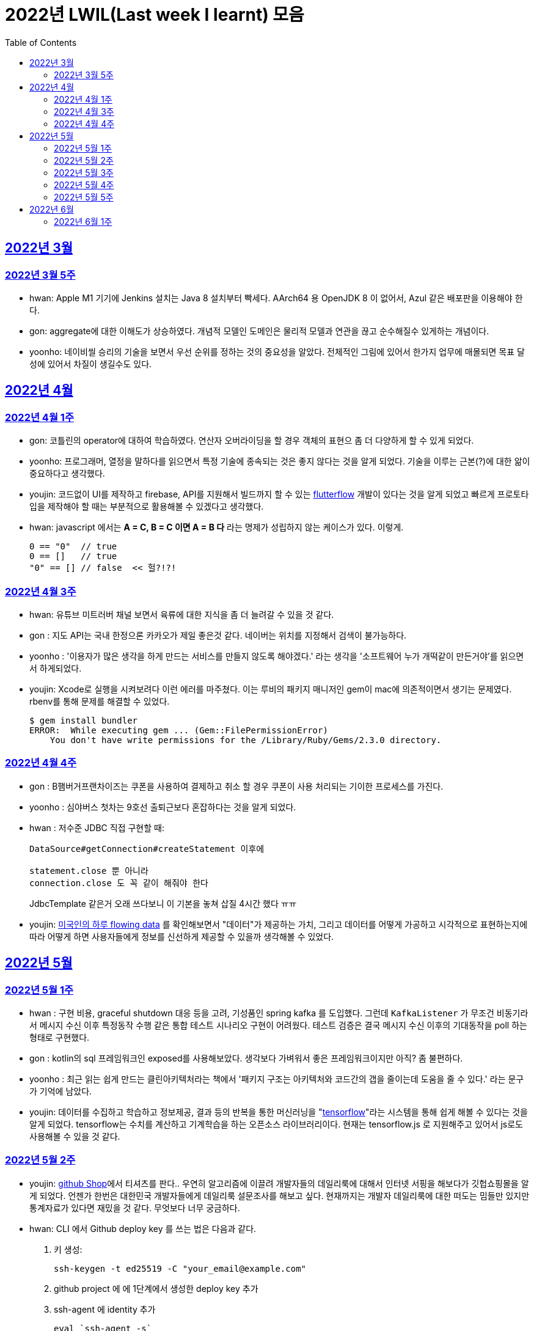 = 2022년 LWIL(Last week I learnt) 모음
// Metadata:
:description: Last Week I Learnt
:keywords: study, til, lwil
// Settings:
:doctype: book
:toc: left
:toclevels: 4
:sectlinks:
:icons: font

[[section-202203]]
== 2022년 3월

[[section-202203-W5]]
=== 2022년 3월 5주

- hwan: Apple M1 기기에 Jenkins 설치는 Java 8 설치부터 빡세다. AArch64 용 OpenJDK 8 이 없어서, Azul 같은 배포판을 이용해야 한다.
- gon: aggregate에 대한 이해도가 상승하였다. 개념적 모델인 도메인은 물리적 모델과 연관을 끊고 순수해질수 있게하는 개념이다.
- yoonho: 네이비씰 승리의 기술을 보면서 우선 순위를 정하는 것의 중요성을 알았다. 전체적인 그림에 있어서 한가지 업무에 매몰되면 목표 달성에 있어서 차질이 생길수도 있다.

[[section-202204]]
== 2022년 4월

[[section-202204-W1]]
=== 2022년 4월 1주
- gon: 코틀린의 operator에 대하여 학습하였다. 연산자 오버라이딩을 할 경우 객체의 표현으 좀 더 다양하게 할 수 있게 되었다.
- yoonho: 프로그래머, 열정을 말하다를 읽으면서 특정 기술에 종속되는 것은 좋지 않다는 것을 알게 되었다. 기술을 이루는 근본(?)에 대한 앎이 중요하다고 생각했다.
- youjin: 코드없이 UI를 제작하고 firebase, API를 지원해서 빌드까지 할 수 있는 link:https://flutterflow.io/[flutterflow] 개발이 있다는 것을 알게 되었고 빠르게 프로토타입을 제작해야 할 때는 부분적으로 활용해볼 수 있겠다고 생각했다. 
- hwan: javascript 에서는 *A = C, B = C 이면 A = B 다* 라는 명제가 성립하지 않는 케이스가 있다. 이렇게.
+
[source,shell]
0 == "0"  // true
0 == []   // true
"0" == [] // false  << 헐?!?!
  
[[section-202204-W3]]
=== 2022년 4월 3주

- hwan: 유튜브 미트러버 채널 보면서 육류에 대한 지식을 좀 더 늘려갈 수 있을 것 같다.
- gon : 지도 API는 국내 한정으론 카카오가 제일 좋은것 같다. 네이버는 위치를 지정해서 검색이 불가능하다.
- yoonho : '이용자가 많은 생각을 하게 만드는 서비스를 만들지 않도록 해야겠다.' 라는 생각을 '소프트웨어 누가 개떡같이 만든거야'를 읽으면서 하게되었다.
- youjin: Xcode로 실행을 시켜보려다 이런 에러를 마주쳤다. 이는 루비의 패키지 매니저인 gem이 mac에 의존적이면서 생기는 문제였다. rbenv를 통해 문제를 해결할 수 있었다.
+
[source,shell]
$ gem install bundler
ERROR:  While executing gem ... (Gem::FilePermissionError)
    You don't have write permissions for the /Library/Ruby/Gems/2.3.0 directory.
    
    
[[section-202204-W4]]
=== 2022년 4월 4주

- gon : B햄버거프랜차이즈는 쿠폰을 사용하여 결제하고 취소 할 경우 쿠폰이 사용 처리되는 기이한 프로세스를 가진다.
- yoonho : 심야버스 첫차는 9호선 출퇴근보다 혼잡하다는 것을 알게 되었다.
- hwan : 저수준 JDBC 직접 구현할 때:
+
[source,java]
----
DataSource#getConnection#createStatement 이후에

statement.close 뿐 아니라
connection.close 도 꼭 같이 해줘야 한다
----
+
JdbcTemplate 같은거 오래 쓰다보니 이 기본을 놓쳐 삽질 4시간 했다 ㅠㅠ

- youjin: link:https://flowingdata.com/2015/12/15/a-day-in-the-life-of-americans/[미국인의 하루 flowing data] 를 확인해보면서 "데이터"가 제공하는 가치, 그리고 데이터를 어떻게 가공하고 시각적으로 표현하는지에 따라 어떻게 하면 사용자들에게 정보를 신선하게 제공할 수 있을까 생각해볼 수 있었다.

[[section-202205]]
== 2022년 5월

[[section-202205-W1]]
=== 2022년 5월 1주

- hwan : 구현 비용, graceful shutdown 대응 등을 고려, 기성품인 spring kafka 를 도입했다. 그런데 `KafkaListener` 가 무조건 비동기라서 메시지 수신 이후 특정동작 수행 같은 통합 테스트 시나리오 구현이 어려웠다. 테스트 검증은 결국 메시지 수신 이후의 기대동작을 poll 하는 형태로 구현했다.
- gon : kotlin의 sql 프레임워크인 exposed를 사용해보았다. 생각보다 가벼워서 좋은 프레임워크이지만 아직? 좀 불편하다. 
- yoonho : 최근 읽는 쉽게 만드는 클린아키텍처라는 책에서 '패키지 구조는 아키텍처와 코드간의 갭을 줄이는데 도움을 줄 수 있다.' 라는 문구가 기억에 남았다.
- youjin: 데이터를 수집하고 학습하고 정보제공, 결과 등의 반복을 통한 머신러닝을 "link:https://www.tensorflow.org/[tensorflow]"라는 시스템을 통해 쉽게 해볼 수 있다는 것을 알게 되었다. tensorflow는 수치를 계산하고 기계학습을 하는 오픈소스 라이브러리이다. 현재는 tensorflow.js 로 지원해주고 있어서 js로도 사용해볼 수 있을 것 같다.

[[section-202205-W2]]
=== 2022년 5월 2주

- youjin: link:https://thegithubshop.com/[github Shop]에서 티셔츠를 판다.. 우연히 알고리즘에 이끌려 개발자들의 데일리룩에 대해서 인터넷 서핑을 해보다가 깃헙쇼핑몰을 알게 되었다. 언젠가 한번은 대한민국 개발자들에게 데일리룩 설문조사를 해보고 싶다. 현재까지는 개발자 데일리룩에 대한 떠도는 밈들만 있지만 통계자료가 있다면 재밌을 것 같다. 무엇보다 너무 궁금하다.
- hwan: CLI 에서 Github deploy key 를 쓰는 법은 다음과 같다.
. 키 생성:
+
[source,shell]
----
ssh-keygen -t ed25519 -C "your_email@example.com"
----
. github project 에 에 1단계에서 생성한 deploy key 추가
. ssh-agent 에 identity 추가
+
[source,shell]
----
eval `ssh-agent -s`
ssh-add ~/.ssh/id_ed25519_<SSH_KEY>
----
. `~/.ssh/config`` 에 다음과 같이 추가
+
[source,shell]
----
Host github.com          # 이거 이름 아무거나 지어도 됨
  HostName github.com
  User git               # 중요
  IdentityFile /home/alice/.ssh/alice_github.id_rsa  # Private Key 여야 함
  IdentitiesOnly yes     # 중요
----
. `git clone` 으로 체크아웃

이렇게 하면 조직 기능 없이도 이용자들을 접근제한 하는게 가능해진다. 외주 업체와의 협업 시나리오에서 유용하다.

- wongue: 지난주에 link:https://ohou.se/productions/773067/selling?utm_source=google_shop&utm_medium=cpc&utm_campaign=uc_web-all-all-google_shop_pmax&utm_term=773067&utm_content=ssc&affect_type=UtmUrl&gclid=Cj0KCQjw1N2TBhCOARIsAGVHQc7niZxsyOaIf8aJEuGwjTs0BvScixjyYm-V77uFrHvjTp7Jt2NncDoaAn7rEALw_wcB[카페트 타일]이라는 인테리어 소품을 발견해서 바로 사서 자취방에 시공해봤다.
셀프 인테리어는 하지 말자는 결론을 얻게 되었다... 비싼 돈을 받는데에는 이유가 있는거구나. +
기술적으로는 한창 dart의 언어 특성에 대해서 공부하는 중이다.

- gon : git브랜치의 구조를 잘 다루게된 한주가 되었다 체리픽과 리셋만 잘 다루어도 pr 나누기 등 다양한 조작이 가능해진다.

- yoonho : 외국어는 자신감이 중요하다는 것을 새삼 깨달았다.

[[section-202205-W3]]
=== 2022년 5월 3주
- hwan: Flutter 명령이 hang 될때:
. https://stackoverflow.com/questions/54191643/flutter-doctor-hangs-on-start-no-output
. OSX 에서는 '인터넷에서 다운로드한 프로그램을 실행하시겠습니까?' ui 로 인해서 hang 될 수도 있음. `ps` 로 좀비 프로세스 아닌거 확인한 뒤에는, ui 를 바로 확인해 보자.
. 우리 OSX CI 서버에서 flutter app 빌드가 안되는 문제는 바로 osx 의 UI 가 hang 을 걸어서 발생한 문제였었다... System UI 를 켤 일이 잘 없다 보니 발생하는 문제였음
. OSX CI 서버의 빌드가 잘 안 될 때는 Remote desktop 등으로 UI 를 바로 확인해 보자.

- youjin: 개인적으로는 CLI를 활용하여 파일을 찾거나 실행하는 것을 선호한다. Android Studio SDK의 link:https://developer.android.com/studio/command-line[cmdline-tools]을 주말동안 뜯어보았다. 그리고 Android Studio를 실행하지 않고 emulator에 연결되어있는 avd를 실핼할 수 있었다. 먼저 sdk 에 대해서 알아야했는데 처음에 sdk 경로가 어딨는지 몰라서 한참을 헤맸다. 알고보니 Android Studio > Preference에서 SDK Location을 보면 확인할 수 있었다. link:https://developer.android.com/studio/build/building-cmdline?hl=ko[명령줄에서 바로 앱 빌드]하는 방법은 셸 스크립트를 사용하면 가능했다. 
[source,shell]
----
./emulator --list-avds    // emulator 에 연결되어 있는 것 찾기
----
[source,shell]
----
emulator @avd_name [ {-option [value]} … ]    // emulator 에 연결되어 있는 avd(Android Virtual Device)를 실행하기
----
[source,shell]
----
./gradlew task-name    // Mac, Linux에서 앱 빌드하기
----
관련된 헷갈린 용어들은 avd(Android Virtual Device), adb(Android Debug Bridge), apk(Android Application Package) 등이 있었고 이는 약자를 풀어보니 이해할 수 있었다.

- gon: 설로인 생일 쿠폰은 한번에 사용해야합니다. 20만원어치 고기파티 각 

- wongue: flutter의 flutter_bloc, bloc, provider 세 가지의 상태 관리 모듈에 대해 알아보는 중입니다. +
  모듈의 사용방법을 습득하는것과 동시에 React에서는 화면의 UI구성을 먼저 생각하고 화면을 그리기 위한 state를 구현했다면, bloc을 그 의도에 맞게 사용하기 위해서는 먼저 사용할 data 클래스를 정의한뒤 비즈니스 로직을 정의하고, 그 뒤 화면을 구현하는 방식으로 구현하는 사고 과정을 완전히 다르게 생각하기를 요구하는 느낌을 받았습니다.
  
  - yoonho : 코드리뷰 관련 영상을 보면서 인상이 갔던 댓글이 있었다. +
  1. actionable한 제안없이 애매모호한 comment를 남기는 것 +
  2. 자신도 잘 알지 못하는 document를 가지고 와서 더 좋은 방법이 있을 수 있으니 찾아보라는 것 +
  3. PR blocing 할만한 것이 아닌데 nit picking comment로 merge를 막는 것 +
  을 지양해야한다는 댓글이었다. +
  신경을 써야겠다는 생각이 들었고, 소프트 스킬이 중요하다는 것을 새삼 깨달았다. 

[[section-202205-W4]]
=== 2022년 5월 4주
- hwan: 
. dart 에는 Pattern matching 이 없어서 불편한데, link:https://github.com/dart-lang/language/blob/master/working/0546-patterns/patterns-feature-specification.md[이런 Proposal] 이 올라와 있는 것을 발견했다.
. 2022-05 현재 Linux IntelliJ 에서  flutter web 을  개발할때 GPU 렌더링이 느린 이유는 link:https://github.com/flutter/flutter/issues/96919[Github issue link]의 내용대로, snap store 에서 내려받는 google chrome 에 뭔가 이상한 문제가 있기 때문이다.

- wongue::
```
취업 준비를 할 때 많은 도움을 주셨던 멘토님이 최근 성공적으로 이직을 하시게 되어 그동안 도와주신 부분에 대한 감사를 표시할 겸,
커리어 코칭을 받기 위한 겸 점심 식사를 대접하며 어떠한 방식으로 커리어를 성장해야 하고, 임하는 태도는 어때야 하는지에 대한 많은 대화를 나누었다.

정말 신기할 정도로 환님이 반복적으로 강조하시는 부분을 중요하게 생각하시는 것을 확인하게 되었던 경험이었다.
크게 새 가지 부분을 강조해 주셨는데,

첫째로는 기술에 매몰되지 말아야 한다.
학교의 교수님들이 같은 내용을 30년 넘게 강의하실 수 있는 이유는
아무리 기술이 발전해도 결국은 이러한 지식을 가진 개발자여야 제약 없이 개발할 수 있기 때문이라고 한다.
프레임워크나 라이브러리는 생애주기가 빠르지만,
OOP, TDD, 계층 분리, 의존성 관리 등 핵심 디자인 패턴과 이를 가능하게 하는 관련 CS 지식은 사람이 생각하는 방식이 변화하지 않는 이상 꾸준히 도움이 될 지식이라는 것.

둘째로는 블로그 포스팅을 통한 자신의 PR의 중요성에 대하여 말씀해주셨다.
자신이 기술적으로 얼마나 성장했든 간에 이 성장이 가치가 있으려면 타인이 이를 인정해줄 때 가치가 생기는 것 하지만,
이에 관해 노력하는 개발자들이 그리 많지. 않다는 말씀이셨다.
남들이 잘하지 않는다는 것은, 내가 조금만 노력해도 투자 대비 더 많은 이득을 볼 수 있다는 것.
블로그 포스팅을 할 때 찾아볼 수 있는 글을 적는 것 보다는 그 횟수를 줄이더라도 고유하고 나만의 특성을 강조할 수 있는 글이여야 한다.
동시에 예상 독자들이 관심을 가질만한 주제를 선정해 적어야 한다고 말씀해주셨다.
플랫폼은 링크드인을 추쳔해주심.

마지막으로는 지속해서 성장을 하기 위해서는 오프라인 위주의 개발자 커뮤니티가 필요하지 않나 고민하고 계신다고 말씀해주셨다.
내가 많이 약한 부분이 아닐까 생각이 들었다.
같은 일을 하는 학교 동기를 찾기 힘든 상황에서 나는 어떤 식으로 커뮤니티를 구성하고 이를 확장해야 하는지에 대한 숙제를 얻게 되었다.
```

- gon: 코틀린에서의 block: T.() -> R과 block: (T) -> R차이를 알게되었다. 전자는 리시버로 묵시적전달, 후자는 파리미터로 명시적 전달이다.
그래서 람다내 코드블록에서 this와 it의 범위의차이가 있다.

- youjin: flutter 3.0이 출시되면서 업그레이드 된 점을 간단히 알 수 있었다. 
1. link:https://github.com/flutter/flutter/issues/91605[material design 3]을 Flutter 3.0과 함께 사용할 수 있게 된다. 
2. link:https://firebase.google.com/docs/flutter/setup?hl=ko&platform=ios[flutter용 firebase] firebase에서 공식적으로 flutter를 지원한다.

- yoonho: 객체간 비교에서 comparable을 구현하면 비즈니스 코드의 로직을 줄일 수 있다.
          비교하는 로직이 복잡할수록 빛을 발한다.

[[section-202205-W5]]
=== 2022년 5월 5주

- hwan: 

. `* whois.co.kr` 에 등록한 도메인을 AWS Route 53 으로 변경하기

.. Route 53 의 NS Record 에 있는 ns domain 들의 목록을 확인
.. whois.co.kr 접속 후 네임서버 정보 변경 항목에서 NS Host 이름들을 Route 53 의 정보로 변경
.. A 레코드 등록
.. 5분 정도 대기
.. `dig @ns-1264.awsdns-30.org meatgo.co.kr` 커맨드로 ns 등록 잘 되었나 확인 (ns 값은 서비스에 따라 다를 수 있음)

. AWS 에서 `*.meatgo.co.kr` 도메인 인증서를 발급하기 위해:

.. AWS Certificate Manager 페이지에 접속해 `meatgo.co.kr` 및 `*.meatgo.co.kr` 도메인의 인증서를 발급한다. 유형은 DNS Validation 으로 결정한다.
.. Pending Validation 상태의 CNAME Record 를 확인할 수 있다.
.. CNAME name, CNAME value 항목을 AWS 53 의 해당 site 의 CNAME record 로 추가한다.
.. 몇분 기다린다.
.. Issued 상태로 나오나 확인한다.
.. `dig meatgo.co.kr` 커맨드로 ns 등록 잘 되었나 확인한다.
.. 인증서 정보를 확인해 보자.
.. 단, AWS CM 에서 발급받은 인증서는 export 가 불가능하기 때문에 사실상 AWS 서비스 내에서만 쓸 수 있다. 강력한 Lock-in effect 를 노린 것 같은데... 무서운 녀석들.

- youjin: flutter에서 theme 속성(테마 속성)은 앱의 일괄되는 테마를 정할 수 있다. 기본적으로는 `theme: ThemeData(
        primarySwatch: Colors.red
      ),` 이라고 쓴다. primarySwatch는 theme 속성 덩어리기 때문에 Colors는 Accent가 붙은 키워드는 사용 할 수 없다. (예시: pinkAccent) `theme: ThemeData(
        primaryColor: Colors.pinkAccent,
      ),` Accent가 붙은 키워드를 사용하려면 단일 color 속성으로 지정해야한다. 
      다크테마도 사용할 수 있는데 휴대폰 자체에서 다크테마를 사용하면 다크테마가 자동으로 된다고 한다. 다음에 활용하면 업데이트 해봐야겠다. 
- yoonho: 예상치 못한 상황에서 응급(?)환자를 조우했을 때 필요한 대처법에 대해서 알아두는 것이 필요하다고 느꼈다.

- gon : spring data mongo를 활용해 mongodb에 다하여 알게된 한주 였습니다. +
  sql과 다르게 Document를 쌓는 방식으로 데이터를 관리하는데 덕분에 데이터를 쌓는데에 있어서는 굉장히 빠르다. + 
  더불어 데이터를 사용하기위해 정제해야하는데 aggregation method를 이용하여 가공하는 쿼리도 제공한다. 단점으론 연관관계가 없어 cascade가 지원이 안된다. 또한 메모리를 더 많이 사용하는것으로 알고있다.
  
- wongue: https://arxiv.org/abs/2205.11916 GPT-3 모듈에 질문을 던질때, “Let’s think step by step” 이라는 구문을 넣으면 정확도가 올라간다는 논문을 읽었다.
약한 의식이 있다는 소리일까...? +
flutter에서 다루는 state가 react와 어떻게 다른지 체감하는 한주였습니다. +

[[section-202206]]
== 2022년 6월

[[section-202206-W1]]
=== 2022년 6월 1주

- hwan: BLoC 에서 API Call -> API success / API fail 동작에 동일한 화면 연출이 필요해서 이를 패턴화 하고 싶었다. 그런데 이를 다음처럼 구현할 경우 컴파일 에러가 발생한다.

[source,dart]
----
// BLoC Event
abstract class ApiCallBlocMessage {}
class ApiCallStartMessage extends ApiCallBlocMessage {}

// BLoC State
abstract class ApiCallBlocState {}
class ApiCallStartedState extends ApiCallBlocState {}

// BLoC template
abstract class ApiCallBlocTemplate<M extends ApiCallBlocMessage, S extends ApiCallBlocState> extends Bloc<M, S> {
  ApiCallBlocTemplate(super.initialState) {
    on<ApiCallStartMessage>((message, emit) => emit(ApiCallStartedState()));
    // ^^^^^^^^^^^^^^^^^^^^                         ^^^^^^^^^^^^^^^^^^^
    // compile error:
    // (1)                                          (2)
    // 
    // (1) 'ApiCallStartMessage' doesn't conform to the bound 'M' of the type parameter 'E'.
    // (2) The argument type 'ApiCallStartedState' can't be assigned to the parameter type 'S'.
  }
}
----
이유는:

(1): `ApiCallBlocTemplate` 의 타입 `M` 은 공변(Covariance) 타입이기 때문에 `on` 메소드 호출 시점에 구체 타입을 알 수 없다.

(2): `on` 메소드의 `EventHandler` 가 `State` 타입의 공변(Covariance)을 허용하지 않기 때문에, `ApiCallBlocTemplate` 의 `State` 는 고정 타입이어야 한다. 하지만 이로 인해 `ApiCallBlocTemplate` 의 사용 범위가 넓어질 수록 `ApiCallBlocState` 단일 타입 참조가 넓게 퍼지게 된다.

즉, `ApiCallBlocTemplate` 의 하위 구현체에서, `on...(message -> state)` 의 state 를 실수해도 컴파일러가 문제를 인식할 수 없다.

- wongue: OOP 관련 학습이  필요하다 생각되어, http://www.kyobobook.co.kr/product/detailViewKor.laf?mallGb=KOR&ejkGb=KOR&barcode=9788998139940[스프링 입문을 위한 자바 객체 지향의 원리와 이해] 를 구매해 읽기 시작했습니다. +
js와 JVM 메모리 구조의 큰 차이점 중 하나는, jS에는 callstack과 heap영역만 존재하지만, JVM의 메모리 구조에서는 static영역이라는 공간에 정보들을 등록, 관리하면서 OOP라는 개념을 구현 했다는 점인것을 알게되었습니다. +
+ 추가로 조사해보니 dart의 메모리 구조는 JVM의 구조와는 다르게, isolate라는 각각의 메모리 영역안에 heap이 존재하고, heap 안에 static 메모리 공간이 존재하는 차이점이 있는것 같습니다. https://images3.programmersought.com/536/bd/bd8786390503f97155e4cb60e5b7d338.JPEG[관련 이미지]

- gon:
----
fun main() = runBlocking<Unit> {
    try {
        val sum = failedConcurrentSum()
        println("출력이 안되어야 함 result : $sum")
    } catch(e: ArithmeticException) {
        println("main 함수 캐치")
    }
}

suspend fun failedConcurrentSum(): Int = coroutineScope {
    val one = async<Int> {
        try {
            delay(Long.MAX_VALUE)
            42
        } finally {
            println("첫번째 async finally")
        }
    }
    val two = async<Int> {
        println("Exception 발생")
        throw ArithmeticException()
    }
    one.await() + two.await()
}
----

실행결과


----
Exception 발생
첫번째 async finally
main 함수 캐치
----

코루틴은 여러 비동기 함수가 같이 실행될때 만약 하나라도 에러난다면 실행한 비동기 함수전부에서 예외를 발생한다
